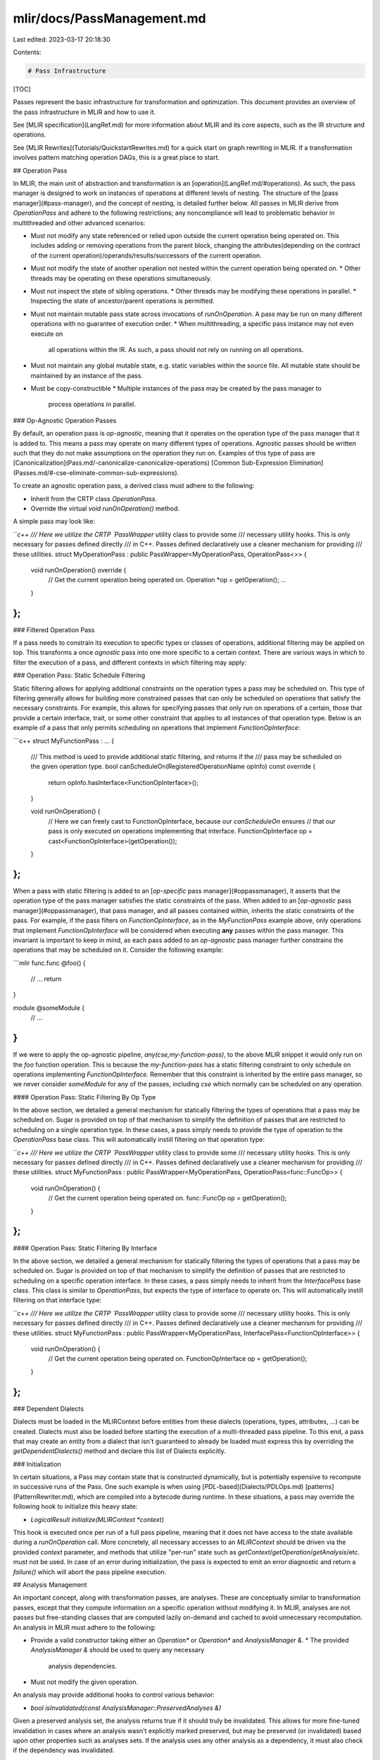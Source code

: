 mlir/docs/PassManagement.md
===========================

Last edited: 2023-03-17 20:18:30

Contents:

.. code-block:: md

    # Pass Infrastructure

[TOC]

Passes represent the basic infrastructure for transformation and optimization.
This document provides an overview of the pass infrastructure in MLIR and how to
use it.

See [MLIR specification](LangRef.md) for more information about MLIR and its
core aspects, such as the IR structure and operations.

See [MLIR Rewrites](Tutorials/QuickstartRewrites.md) for a quick start on graph
rewriting in MLIR. If a transformation involves pattern matching operation DAGs,
this is a great place to start.

## Operation Pass

In MLIR, the main unit of abstraction and transformation is an
[operation](LangRef.md/#operations). As such, the pass manager is designed to
work on instances of operations at different levels of nesting. The structure of
the [pass manager](#pass-manager), and the concept of nesting, is detailed
further below. All passes in MLIR derive from `OperationPass` and adhere to the
following restrictions; any noncompliance will lead to problematic behavior in
multithreaded and other advanced scenarios:

*   Must not modify any state referenced or relied upon outside the current
    operation being operated on. This includes adding or removing operations
    from the parent block, changing the attributes(depending on the contract
    of the current operation)/operands/results/successors of the current operation.
*   Must not modify the state of another operation not nested within the current
    operation being operated on.
    *   Other threads may be operating on these operations simultaneously.
*   Must not inspect the state of sibling operations.
    *   Other threads may be modifying these operations in parallel.
    *   Inspecting the state of ancestor/parent operations is permitted.
*   Must not maintain mutable pass state across invocations of `runOnOperation`.
    A pass may be run on many different operations with no guarantee of
    execution order.
    *   When multithreading, a specific pass instance may not even execute on
        all operations within the IR. As such, a pass should not rely on running
        on all operations.
*   Must not maintain any global mutable state, e.g. static variables within the
    source file. All mutable state should be maintained by an instance of the
    pass.
*   Must be copy-constructible
    *   Multiple instances of the pass may be created by the pass manager to
        process operations in parallel.

### Op-Agnostic Operation Passes

By default, an operation pass is `op-agnostic`, meaning that it operates on the
operation type of the pass manager that it is added to. This means a pass may operate
on many different types of operations. Agnostic passes should be written such that
they do not make assumptions on the operation they run on. Examples of this type of pass are
[Canonicalization](Pass.md/-canonicalize-canonicalize-operations)
[Common Sub-Expression Elimination](Passes.md/#-cse-eliminate-common-sub-expressions).

To create an agnostic operation pass, a derived class must adhere to the following:

*   Inherit from the CRTP class `OperationPass`.
*   Override the virtual `void runOnOperation()` method.

A simple pass may look like:

```c++
/// Here we utilize the CRTP `PassWrapper` utility class to provide some
/// necessary utility hooks. This is only necessary for passes defined directly
/// in C++. Passes defined declaratively use a cleaner mechanism for providing
/// these utilities.
struct MyOperationPass : public PassWrapper<MyOperationPass, OperationPass<>> {
  void runOnOperation() override {
    // Get the current operation being operated on.
    Operation *op = getOperation();
    ...
  }
};
```

### Filtered Operation Pass

If a pass needs to constrain its execution to specific types or classes of operations,
additional filtering may be applied on top. This transforms a once `agnostic` pass into
one more specific to a certain context. There are various ways in which to filter the
execution of a pass, and different contexts in which filtering may apply:

### Operation Pass: Static Schedule Filtering

Static filtering allows for applying additional constraints on the operation types a
pass may be scheduled on. This type of filtering generally allows for building more
constrained passes that can only be scheduled on operations that satisfy the necessary
constraints. For example, this allows for specifying passes that only run on operations
of a certain, those that provide a certain interface, trait, or some other constraint that
applies to all instances of that operation type. Below is an example of a pass that only
permits scheduling on operations that implement `FunctionOpInterface`:

```c++
struct MyFunctionPass : ... {
  /// This method is used to provide additional static filtering, and returns if the
  /// pass may be scheduled on the given operation type.
  bool canScheduleOn(RegisteredOperationName opInfo) const override {
    return opInfo.hasInterface<FunctionOpInterface>();
  }

  void runOnOperation() {
    // Here we can freely cast to FunctionOpInterface, because our `canScheduleOn` ensures
    // that our pass is only executed on operations implementing that interface.
    FunctionOpInterface op = cast<FunctionOpInterface>(getOperation()); 
  }
};
```

When a pass with static filtering is added to an [`op-specific` pass manager](#oppassmanager),
it asserts that the operation type of the pass manager satisfies the static constraints of the
pass. When added to an [`op-agnostic` pass manager](#oppassmanager), that pass manager, and all
passes contained within, inherits the static constraints of the pass. For example, if the pass
filters on `FunctionOpInterface`, as in the `MyFunctionPass` example above, only operations that
implement `FunctionOpInterface` will be considered when executing **any** passes within the pass
manager. This invariant is important to keep in mind, as each pass added to an `op-agnostic` pass
manager further constrains the operations that may be scheduled on it. Consider the following example:

```mlir
func.func @foo() {
  // ...
  return
}

module @someModule {
  // ...
}
```

If we were to apply the op-agnostic pipeline, `any(cse,my-function-pass)`, to the above MLIR snippet
it would only run on the `foo` function operation. This is because the `my-function-pass` has a
static filtering constraint to only schedule on operations implementing `FunctionOpInterface`. Remember
that this constraint is inherited by the entire pass manager, so we never consider `someModule` for
any of the passes, including `cse` which normally can be scheduled on any operation.

#### Operation Pass: Static Filtering By Op Type

In the above section, we detailed a general mechanism for statically filtering the types of operations
that a pass may be scheduled on. Sugar is provided on top of that mechanism to simplify the definition
of passes that are restricted to scheduling on a single operation type. In these cases, a pass simply
needs to provide the type of operation to the `OperationPass` base class. This will automatically
instill filtering on that operation type:

```c++
/// Here we utilize the CRTP `PassWrapper` utility class to provide some
/// necessary utility hooks. This is only necessary for passes defined directly
/// in C++. Passes defined declaratively use a cleaner mechanism for providing
/// these utilities.
struct MyFunctionPass : public PassWrapper<MyOperationPass, OperationPass<func::FuncOp>> {
  void runOnOperation() {
    // Get the current operation being operated on.
    func::FuncOp op = getOperation();
  }
};
```

#### Operation Pass: Static Filtering By Interface

In the above section, we detailed a general mechanism for statically filtering the types of operations
that a pass may be scheduled on. Sugar is provided on top of that mechanism to simplify the definition
of passes that are restricted to scheduling on a specific operation interface. In these cases, a pass
simply needs to inherit from the `InterfacePass` base class. This class is similar to `OperationPass`,
but expects the type of interface to operate on. This will automatically instill filtering on that
interface type:

```c++
/// Here we utilize the CRTP `PassWrapper` utility class to provide some
/// necessary utility hooks. This is only necessary for passes defined directly
/// in C++. Passes defined declaratively use a cleaner mechanism for providing
/// these utilities.
struct MyFunctionPass : public PassWrapper<MyOperationPass, InterfacePass<FunctionOpInterface>> {
  void runOnOperation() {
    // Get the current operation being operated on.
    FunctionOpInterface op = getOperation();
  }
};
```

### Dependent Dialects

Dialects must be loaded in the MLIRContext before entities from these dialects
(operations, types, attributes, ...) can be created. Dialects must also be
loaded before starting the execution of a multi-threaded pass pipeline. To this
end, a pass that may create an entity from a dialect that isn't guaranteed to
already be loaded must express this by overriding the `getDependentDialects()`
method and declare this list of Dialects explicitly.

### Initialization

In certain situations, a Pass may contain state that is constructed dynamically,
but is potentially expensive to recompute in successive runs of the Pass. One
such example is when using [`PDL`-based](Dialects/PDLOps.md)
[patterns](PatternRewriter.md), which are compiled into a bytecode during
runtime. In these situations, a pass may override the following hook to
initialize this heavy state:

*   `LogicalResult initialize(MLIRContext *context)`

This hook is executed once per run of a full pass pipeline, meaning that it does
not have access to the state available during a `runOnOperation` call. More
concretely, all necessary accesses to an `MLIRContext` should be driven via the
provided `context` parameter, and methods that utilize "per-run" state such as
`getContext`/`getOperation`/`getAnalysis`/etc. must not be used.
In case of an error during initialization, the pass is expected to emit an error
diagnostic and return a `failure()` which will abort the pass pipeline execution.

## Analysis Management

An important concept, along with transformation passes, are analyses. These are
conceptually similar to transformation passes, except that they compute
information on a specific operation without modifying it. In MLIR, analyses are
not passes but free-standing classes that are computed lazily on-demand and
cached to avoid unnecessary recomputation. An analysis in MLIR must adhere to
the following:

*   Provide a valid constructor taking either an `Operation*` or `Operation*`
    and `AnalysisManager &`.
    *   The provided `AnalysisManager &` should be used to query any necessary
        analysis dependencies.
*   Must not modify the given operation.

An analysis may provide additional hooks to control various behavior:

*   `bool isInvalidated(const AnalysisManager::PreservedAnalyses &)`

Given a preserved analysis set, the analysis returns true if it should truly be
invalidated. This allows for more fine-tuned invalidation in cases where an
analysis wasn't explicitly marked preserved, but may be preserved (or
invalidated) based upon other properties such as analyses sets. If the analysis
uses any other analysis as a dependency, it must also check if the dependency
was invalidated.

### Querying Analyses

The base `OperationPass` class provides utilities for querying and preserving
analyses for the current operation being processed.

*   OperationPass automatically provides the following utilities for querying
    analyses:
    *   `getAnalysis<>`
        -   Get an analysis for the current operation, constructing it if
            necessary.
    *   `getCachedAnalysis<>`
        -   Get an analysis for the current operation, if it already exists.
    *   `getCachedParentAnalysis<>`
        -   Get an analysis for a given parent operation, if it exists.
    *   `getCachedChildAnalysis<>`
        -   Get an analysis for a given child operation, if it exists.
    *   `getChildAnalysis<>`
        -   Get an analysis for a given child operation, constructing it if
            necessary.

Using the example passes defined above, let's see some examples:

```c++
/// An interesting analysis.
struct MyOperationAnalysis {
  // Compute this analysis with the provided operation.
  MyOperationAnalysis(Operation *op);
};

struct MyOperationAnalysisWithDependency {
  MyOperationAnalysisWithDependency(Operation *op, AnalysisManager &am) {
    // Request other analysis as dependency
    MyOperationAnalysis &otherAnalysis = am.getAnalysis<MyOperationAnalysis>();
    ...
  }

  bool isInvalidated(const AnalysisManager::PreservedAnalyses &pa) {
    // Check if analysis or its dependency were invalidated
    return !pa.isPreserved<MyOperationAnalysisWithDependency>() ||
           !pa.isPreserved<MyOperationAnalysis>();
  }
};

void MyOperationPass::runOnOperation() {
  // Query MyOperationAnalysis for the current operation.
  MyOperationAnalysis &myAnalysis = getAnalysis<MyOperationAnalysis>();

  // Query a cached instance of MyOperationAnalysis for the current operation.
  // It will not be computed if it doesn't exist.
  auto optionalAnalysis = getCachedAnalysis<MyOperationAnalysis>();
  if (optionalAnalysis)
    ...

  // Query a cached instance of MyOperationAnalysis for the parent operation of
  // the current operation. It will not be computed if it doesn't exist.
  auto optionalAnalysis = getCachedParentAnalysis<MyOperationAnalysis>();
  if (optionalAnalysis)
    ...
}
```

### Preserving Analyses

Analyses that are constructed after being queried by a pass are cached to avoid
unnecessary computation if they are requested again later. To avoid stale
analyses, all analyses are assumed to be invalidated by a pass. To avoid
invalidation, a pass must specifically mark analyses that are known to be
preserved.

*   All Pass classes automatically provide the following utilities for
    preserving analyses:
    *   `markAllAnalysesPreserved`
    *   `markAnalysesPreserved<>`

```c++
void MyOperationPass::runOnOperation() {
  // Mark all analyses as preserved. This is useful if a pass can guarantee
  // that no transformation was performed.
  markAllAnalysesPreserved();

  // Mark specific analyses as preserved. This is used if some transformation
  // was performed, but some analyses were either unaffected or explicitly
  // preserved.
  markAnalysesPreserved<MyAnalysis, MyAnalyses...>();
}
```

## Pass Failure

Passes in MLIR are allowed to gracefully fail. This may happen if some invariant
of the pass was broken, potentially leaving the IR in some invalid state. If
such a situation occurs, the pass can directly signal a failure to the pass
manager via the `signalPassFailure` method. If a pass signaled a failure when
executing, no other passes in the pipeline will execute and the top-level call
to `PassManager::run` will return `failure`.

```c++
void MyOperationPass::runOnOperation() {
  // Signal failure on a broken invariant.
  if (some_broken_invariant)
    return signalPassFailure();
}
```

## Pass Manager

The above sections introduced the different types of passes and their
invariants. This section introduces the concept of a PassManager, and how it can
be used to configure and schedule a pass pipeline. There are two main classes
related to pass management, the `PassManager` and the `OpPassManager`. The
`PassManager` class acts as the top-level entry point, and contains various
configurations used for the entire pass pipeline. The `OpPassManager` class is
used to schedule passes to run at a specific level of nesting. The top-level
`PassManager` also functions as an `OpPassManager`.

### OpPassManager

An `OpPassManager` is essentially a collection of passes anchored to execute on
operations at a given level of nesting. A pass manager may be `op-specific`
(anchored on a specific operation type), or `op-agnostic` (not restricted to any
specific operation, and executed on any viable operation type). Operation types that
anchor pass managers must adhere to the following requirement:

*   Must be registered and marked
    [`IsolatedFromAbove`](Traits.md/#isolatedfromabove).

    *   Passes are expected not to modify operations at or above the current
        operation being processed. If the operation is not isolated, it may
        inadvertently modify or traverse the SSA use-list of an operation it is
        not supposed to.

Passes can be added to a pass manager via `addPass`.

An `OpPassManager` is generally created by explicitly nesting a pipeline within
another existing `OpPassManager` via the `nest<OpT>` or `nestAny` methods. The
former method takes the operation type that the nested pass manager will operate on.
The latter method nests an `op-agnostic` pass manager, that may run on any viable
operation type. Nesting in this sense, corresponds to the
[structural](Tutorials/UnderstandingTheIRStructure.md) nesting within
[Regions](LangRef.md/#regions) of the IR.

For example, the following `.mlir`:

```mlir
module {
  spv.module "Logical" "GLSL450" {
    func @foo() {
      ...
    }
  }
}
```

Has the nesting structure of:

```
`builtin.module`
  `spv.module`
    `spv.func`
```

Below is an example of constructing a pipeline that operates on the above
structure:

```c++
// Create a top-level `PassManager` class. If an operation type is not
// explicitly specific, the default is the builtin `module` operation.
PassManager pm(ctx);
// Note: We could also create the above `PassManager` this way.
PassManager pm(ctx, /*operationName=*/"builtin.module");

// Add a pass on the top-level module operation.
pm.addPass(std::make_unique<MyModulePass>());

// Nest a pass manager that operates on `spirv.module` operations nested
// directly under the top-level module.
OpPassManager &nestedModulePM = pm.nest<spirv::ModuleOp>();
nestedModulePM.addPass(std::make_unique<MySPIRVModulePass>());

// Nest a pass manager that operates on functions within the nested SPIRV
// module.
OpPassManager &nestedFunctionPM = nestedModulePM.nest<func::FuncOp>();
nestedFunctionPM.addPass(std::make_unique<MyFunctionPass>());

// Nest an op-agnostic pass manager. This will operate on any viable
// operation, e.g. func.func, spv.func, spv.module, builtin.module, etc.
OpPassManager &nestedAnyPM = nestedModulePM.nestAny();
nestedAnyPM.addPass(createCanonicalizePass());
nestedAnyPM.addPass(createCSEPass());

// Run the pass manager on the top-level module.
ModuleOp m = ...;
if (failed(pm.run(m)))
    ... // One of the passes signaled a failure.
```

The above pass manager contains the following pipeline structure:

```
OpPassManager<ModuleOp>
  MyModulePass
  OpPassManager<spirv::ModuleOp>
    MySPIRVModulePass
    OpPassManager<func::FuncOp>
      MyFunctionPass
    OpPassManager<>
      Canonicalizer
      CSE
```

These pipelines are then run over a single operation at a time. This means that,
for example, given a series of consecutive passes on func::FuncOp, it will execute all
on the first function, then all on the second function, etc. until the entire
program has been run through the passes. This provides several benefits:

*   This improves the cache behavior of the compiler, because it is only
    touching a single function at a time, instead of traversing the entire
    program.
*   This improves multi-threading performance by reducing the number of jobs
    that need to be scheduled, as well as increasing the efficiency of each job.
    An entire function pipeline can be run on each function asynchronously.

## Dynamic Pass Pipelines

In some situations it may be useful to run a pass pipeline within another pass,
to allow configuring or filtering based on some invariants of the current
operation being operated on. For example, the
[Inliner Pass](Passes.md/#-inline-inline-function-calls) may want to run
intraprocedural simplification passes while it is inlining to produce a better
cost model, and provide more optimal inlining. To enable this, passes may run an
arbitrary `OpPassManager` on the current operation being operated on or any
operation nested within the current operation via the `LogicalResult
Pass::runPipeline(OpPassManager &, Operation *)` method. This method returns
whether the dynamic pipeline succeeded or failed, similarly to the result of the
top-level `PassManager::run` method. A simple example is shown below:

```c++
void MyModulePass::runOnOperation() {
  ModuleOp module = getOperation();
  if (hasSomeSpecificProperty(module)) {
    OpPassManager dynamicPM("builtin.module");
    ...; // Build the dynamic pipeline.
    if (failed(runPipeline(dynamicPM, module)))
      return signalPassFailure();
  }
}
```

Note: though above the dynamic pipeline was constructed within the
`runOnOperation` method, this is not necessary and pipelines should be cached
when possible as the `OpPassManager` class can be safely copy constructed.

The mechanism described in this section should be used whenever a pass pipeline
should run in a nested fashion, i.e. when the nested pipeline cannot be
scheduled statically along with the rest of the main pass pipeline. More
specifically, a `PassManager` should generally never need to be constructed
within a `Pass`. Using `runPipeline` also ensures that all analyses,
[instrumentations](#pass-instrumentation), and other pass manager related
components are integrated with the dynamic pipeline being executed.

## Instance Specific Pass Options

MLIR provides a builtin mechanism for passes to specify options that configure
its behavior. These options are parsed at pass construction time independently
for each instance of the pass. Options are defined using the `Option<>` and
`ListOption<>` classes, and generally follow the
[LLVM command line](https://llvm.org/docs/CommandLine.html) flag definition
rules. One major distinction from the LLVM command line functionality is that
all `ListOption`s are comma-separated, and delimited sub-ranges within individual
elements of the list may contain commas that are not treated as separators for the
top-level list.

```c++
struct MyPass ... {
  /// Make sure that we have a valid default constructor and copy constructor to
  /// ensure that the options are initialized properly.
  MyPass() = default;
  MyPass(const MyPass& pass) {}

  /// Any parameters after the description are forwarded to llvm::cl::list and
  /// llvm::cl::opt respectively.
  Option<int> exampleOption{*this, "flag-name", llvm::cl::desc("...")};
  ListOption<int> exampleListOption{*this, "list-flag-name", llvm::cl::desc("...")};
};
```

For pass pipelines, the `PassPipelineRegistration` templates take an additional
template parameter for an optional `Option` struct definition. This struct
should inherit from `mlir::PassPipelineOptions` and contain the desired pipeline
options. When using `PassPipelineRegistration`, the constructor now takes a
function with the signature `void (OpPassManager &pm, const MyPipelineOptions&)`
which should construct the passes from the options and pass them to the pm:

```c++
struct MyPipelineOptions : public PassPipelineOptions {
  // The structure of these options is the same as those for pass options.
  Option<int> exampleOption{*this, "flag-name", llvm::cl::desc("...")};
  ListOption<int> exampleListOption{*this, "list-flag-name",
                                    llvm::cl::desc("...")};
};

void registerMyPasses() {
  PassPipelineRegistration<MyPipelineOptions>(
    "example-pipeline", "Run an example pipeline.",
    [](OpPassManager &pm, const MyPipelineOptions &pipelineOptions) {
      // Initialize the pass manager.
    });
}
```

## Pass Statistics

Statistics are a way to keep track of what the compiler is doing and how
effective various transformations are. It is often useful to see what effect
specific transformations have on a particular input, and how often they trigger.
Pass statistics are specific to each pass instance, which allow for seeing the
effect of placing a particular transformation at specific places within the pass
pipeline. For example, they help answer questions like "What happens if I run
CSE again here?".

Statistics can be added to a pass by using the 'Pass::Statistic' class. This
class takes as a constructor arguments: the parent pass, a name, and a
description. This class acts like an atomic unsigned integer, and may be
incremented and updated accordingly. These statistics rely on the same
infrastructure as
[`llvm::Statistic`](http://llvm.org/docs/ProgrammersManual.html#the-statistic-class-stats-option)
and thus have similar usage constraints. Collected statistics can be dumped by
the [pass manager](#pass-manager) programmatically via
`PassManager::enableStatistics`; or via `-mlir-pass-statistics` and
`-mlir-pass-statistics-display` on the command line.

An example is shown below:

```c++
struct MyPass ... {
  /// Make sure that we have a valid default constructor and copy constructor to
  /// ensure that the options are initialized properly.
  MyPass() = default;
  MyPass(const MyPass& pass) {}
  StringRef getArgument() const final {
    // This is the argument used to refer to the pass in
    // the textual format (on the commandline for example).
    return "argument";
  }
  StringRef getDescription() const final {
    // This is a brief description of the pass.
    return  "description";
  }
  /// Define the statistic to track during the execution of MyPass.
  Statistic exampleStat{this, "exampleStat", "An example statistic"};

  void runOnOperation() {
    ...

    // Update the statistic after some invariant was hit.
    ++exampleStat;

    ...
  }
};
```

The collected statistics may be aggregated in two types of views:

A pipeline view that models the structure of the pass manager, this is the
default view:

```shell
$ mlir-opt -pass-pipeline='func.func(my-pass,my-pass)' foo.mlir -mlir-pass-statistics

===-------------------------------------------------------------------------===
                         ... Pass statistics report ...
===-------------------------------------------------------------------------===
'func.func' Pipeline
  MyPass
    (S) 15 exampleStat - An example statistic
  VerifierPass
  MyPass
    (S)  6 exampleStat - An example statistic
  VerifierPass
VerifierPass
```

A list view that aggregates the statistics of all instances of a specific pass
together:

```shell
$ mlir-opt -pass-pipeline='func.func(my-pass, my-pass)' foo.mlir -mlir-pass-statistics -mlir-pass-statistics-display=list

===-------------------------------------------------------------------------===
                         ... Pass statistics report ...
===-------------------------------------------------------------------------===
MyPass
  (S) 21 exampleStat - An example statistic
```

## Pass Registration

Briefly shown in the example definitions of the various pass types is the
`PassRegistration` class. This mechanism allows for registering pass classes so
that they may be created within a
[textual pass pipeline description](#textual-pass-pipeline-specification). An
example registration is shown below:

```c++
void registerMyPass() {
  PassRegistration<MyPass>();
}
```

*   `MyPass` is the name of the derived pass class.
*   The pass `getArgument()` method is used to get the identifier that will be
    used to refer to the pass.
*   The pass `getDescription()` method provides a short summary describing the
    pass.

For passes that cannot be default-constructed, `PassRegistration` accepts an
optional argument that takes a callback to create the pass:

```c++
void registerMyPass() {
  PassRegistration<MyParametricPass>(
    []() -> std::unique_ptr<Pass> {
      std::unique_ptr<Pass> p = std::make_unique<MyParametricPass>(/*options*/);
      /*... non-trivial-logic to configure the pass ...*/;
      return p;
    });
}
```

This variant of registration can be used, for example, to accept the
configuration of a pass from command-line arguments and pass it to the pass
constructor.

Note: Make sure that the pass is copy-constructible in a way that does not share
data as the [pass manager](#pass-manager) may create copies of the pass to run
in parallel.

### Pass Pipeline Registration

Described above is the mechanism used for registering a specific derived pass
class. On top of that, MLIR allows for registering custom pass pipelines in a
similar fashion. This allows for custom pipelines to be available to tools like
mlir-opt in the same way that passes are, which is useful for encapsulating
common pipelines like the "-O1" series of passes. Pipelines are registered via a
similar mechanism to passes in the form of `PassPipelineRegistration`. Compared
to `PassRegistration`, this class takes an additional parameter in the form of a
pipeline builder that modifies a provided `OpPassManager`.

```c++
void pipelineBuilder(OpPassManager &pm) {
  pm.addPass(std::make_unique<MyPass>());
  pm.addPass(std::make_unique<MyOtherPass>());
}

void registerMyPasses() {
  // Register an existing pipeline builder function.
  PassPipelineRegistration<>(
    "argument", "description", pipelineBuilder);

  // Register an inline pipeline builder.
  PassPipelineRegistration<>(
    "argument", "description", [](OpPassManager &pm) {
      pm.addPass(std::make_unique<MyPass>());
      pm.addPass(std::make_unique<MyOtherPass>());
    });
}
```

### Textual Pass Pipeline Specification

The previous sections detailed how to register passes and pass pipelines with a
specific argument and description. Once registered, these can be used to
configure a pass manager from a string description. This is especially useful
for tools like `mlir-opt`, that configure pass managers from the command line,
or as options to passes that utilize
[dynamic pass pipelines](#dynamic-pass-pipelines).

To support the ability to describe the full structure of pass pipelines, MLIR
supports a custom textual description of pass pipelines. The textual description
includes the nesting structure, the arguments of the passes and pass pipelines
to run, and any options for those passes and pipelines. A textual pipeline is
defined as a series of names, each of which may in itself recursively contain a
nested pipeline description. The syntax for this specification is as follows:

```ebnf
pipeline          ::= op-anchor `(` pipeline-element (`,` pipeline-element)* `)`
pipeline-element  ::= pipeline | (pass-name | pass-pipeline-name) options?
options           ::= '{' (key ('=' value)?)+ '}'
```

*   `op-anchor`
    *   This corresponds to the mnemonic name that anchors the execution of the
        pass manager. This is either the name of an operation to run passes on,
        e.g. `func.func` or `builtin.module`, or `any`, for op-agnostic pass
        managers that execute on any viable operation (i.e. any operation that
        can be used to anchor a pass manager).
*   `pass-name` | `pass-pipeline-name`
    *   This corresponds to the argument of a registered pass or pass pipeline,
        e.g. `cse` or `canonicalize`.
*   `options`
    *   Options are specific key value pairs representing options defined by a
        pass or pass pipeline, as described in the
        ["Instance Specific Pass Options"](#instance-specific-pass-options)
        section. See this section for an example usage in a textual pipeline.

For example, the following pipeline:

```shell
$ mlir-opt foo.mlir -cse -canonicalize -convert-func-to-llvm='use-bare-ptr-memref-call-conv=1'
```

Can also be specified as (via the `-pass-pipeline` flag):

```shell
# Anchor the cse and canonicalize passes on the `func.func` operation.
$ mlir-opt foo.mlir -pass-pipeline='func.func(cse,canonicalize),convert-func-to-llvm{use-bare-ptr-memref-call-conv=1}'

# Anchor the cse and canonicalize passes on "any" viable root operation.
$ mlir-opt foo.mlir -pass-pipeline='any(cse,canonicalize),convert-func-to-llvm{use-bare-ptr-memref-call-conv=1}'
```

In order to support round-tripping a pass to the textual representation using
`OpPassManager::printAsTextualPipeline(raw_ostream&)`, override `StringRef
Pass::getArgument()` to specify the argument used when registering a pass.

## Declarative Pass Specification

Some aspects of a Pass may be specified declaratively, in a form similar to
[operations](OpDefinitions.md). This specification simplifies several mechanisms
used when defining passes. It can be used for generating pass registration
calls, defining boilerplate pass utilities, and generating pass documentation.

Consider the following pass specified in C++:

```c++
struct MyPass : PassWrapper<MyPass, OperationPass<ModuleOp>> {
  MyPass() = default;
  MyPass(const MyPass &) {}

  ...

  // Specify any options.
  Option<bool> option{
      *this, "example-option",
      llvm::cl::desc("An example option"), llvm::cl::init(true)};
  ListOption<int64_t> listOption{
      *this, "example-list",
      llvm::cl::desc("An example list option")};

  // Specify any statistics.
  Statistic statistic{this, "example-statistic", "An example statistic"};
};

/// Expose this pass to the outside world.
std::unique_ptr<Pass> foo::createMyPass() {
  return std::make_unique<MyPass>();
}

/// Register this pass.
void foo::registerMyPass() {
  PassRegistration<MyPass>();
}
```

This pass may be specified declaratively as so:

```tablegen
def MyPass : Pass<"my-pass", "ModuleOp"> {
  let summary = "My Pass Summary";
  let description = [{
    Here we can now give a much larger description of `MyPass`, including all of
    its various constraints and behavior.
  }];

  // A constructor must be provided to specify how to create a default instance
  // of MyPass.
  let constructor = "foo::createMyPass()";

  // Specify any options.
  let options = [
    Option<"option", "example-option", "bool", /*default=*/"true",
           "An example option">,
    ListOption<"listOption", "example-list", "int64_t",
               "An example list option">
  ];

  // Specify any statistics.
  let statistics = [
    Statistic<"statistic", "example-statistic", "An example statistic">
  ];
}
```

Using the `gen-pass-decls` generator, we can generate most of the boilerplate
above automatically. This generator takes as an input a `-name` parameter, that
provides a tag for the group of passes that are being generated. This generator
produces two chunks of output:

The first is a code block for registering the declarative passes with the global
registry. For each pass, the generator produces a `registerFooPass` where `Foo`
is the name of the definition specified in tablegen. It also generates a
`registerGroupPasses`, where `Group` is the tag provided via the `-name` input
parameter, that registers all of the passes present.

```c++
// gen-pass-decls -name="Example"

#define GEN_PASS_REGISTRATION
#include "Passes.h.inc"

void registerMyPasses() {
  // Register all of the passes.
  registerExamplePasses();

  // Register `MyPass` specifically.
  registerMyPassPass();
}
```

The second is a base class for each of the passes, containing most of the boiler
plate related to pass definitions. These classes are named in the form of
`MyPassBase`, where `MyPass` is the name of the pass definition in tablegen. We
can update the original C++ pass definition as so:

```c++
/// Include the generated base pass class definitions.
#define GEN_PASS_CLASSES
#include "Passes.h.inc"

/// Define the main class as deriving from the generated base class.
struct MyPass : MyPassBase<MyPass> {
  /// The explicit constructor is no longer explicitly necessary when defining
  /// pass options and statistics, the base class takes care of that
  /// automatically.
  ...

  /// The definitions of the options and statistics are now generated within
  /// the base class, but are accessible in the same way.
};

/// Expose this pass to the outside world.
std::unique_ptr<Pass> foo::createMyPass() {
  return std::make_unique<MyPass>();
}
```

Using the `gen-pass-doc` generator, markdown documentation for each of the
passes can be generated. See [Passes.md](Passes.md) for example output of real
MLIR passes.

### Tablegen Specification

The `Pass` class is used to begin a new pass definition. This class takes as an
argument the registry argument to attribute to the pass, as well as an optional
string corresponding to the operation type that the pass operates on. The class
contains the following fields:

*   `summary`
    -   A short one-line summary of the pass, used as the description when
        registering the pass.
*   `description`
    -   A longer, more detailed description of the pass. This is used when
        generating pass documentation.
*   `dependentDialects`
    -   A list of strings representing the `Dialect` classes this pass may
        introduce entities, Attributes/Operations/Types/etc., of.
*   `constructor`
    -   A code block used to create a default instance of the pass.
*   `options`
    -   A list of pass options used by the pass.
*   `statistics`
    -   A list of pass statistics used by the pass.

#### Options

Options may be specified via the `Option` and `ListOption` classes. The `Option`
class takes the following template parameters:

*   C++ variable name
    -   A name to use for the generated option variable.
*   argument
    -   The argument name of the option.
*   type
    -   The C++ type of the option.
*   default value
    -   The default option value.
*   description
    -   A one-line description of the option.
*   additional option flags
    -   A string containing any additional options necessary to construct the
        option.

```tablegen
def MyPass : Pass<"my-pass"> {
  let options = [
    Option<"option", "example-option", "bool", /*default=*/"true",
           "An example option">,
  ];
}
```

The `ListOption` class takes the following fields:

*   C++ variable name
    -   A name to use for the generated option variable.
*   argument
    -   The argument name of the option.
*   element type
    -   The C++ type of the list element.
*   description
    -   A one-line description of the option.
*   additional option flags
    -   A string containing any additional options necessary to construct the
        option.

```tablegen
def MyPass : Pass<"my-pass"> {
  let options = [
    ListOption<"listOption", "example-list", "int64_t",
               "An example list option">
  ];
}
```

#### Statistic

Statistics may be specified via the `Statistic`, which takes the following
template parameters:

*   C++ variable name
    -   A name to use for the generated statistic variable.
*   display name
    -   The name used when displaying the statistic.
*   description
    -   A one-line description of the statistic.

```tablegen
def MyPass : Pass<"my-pass"> {
  let statistics = [
    Statistic<"statistic", "example-statistic", "An example statistic">
  ];
}
```

## Pass Instrumentation

MLIR provides a customizable framework to instrument pass execution and analysis
computation, via the `PassInstrumentation` class. This class provides hooks into
the PassManager that observe various events:

*   `runBeforePipeline`
    *   This callback is run just before a pass pipeline, i.e. pass manager, is
        executed.
*   `runAfterPipeline`
    *   This callback is run right after a pass pipeline has been executed,
        successfully or not.
*   `runBeforePass`
    *   This callback is run just before a pass is executed.
*   `runAfterPass`
    *   This callback is run right after a pass has been successfully executed.
        If this hook is executed, `runAfterPassFailed` will *not* be.
*   `runAfterPassFailed`
    *   This callback is run right after a pass execution fails. If this hook is
        executed, `runAfterPass` will *not* be.
*   `runBeforeAnalysis`
    *   This callback is run just before an analysis is computed.
    *   If the analysis requested another analysis as a dependency, the
        `runBeforeAnalysis`/`runAfterAnalysis` pair for the dependency can be
        called from inside of the current `runBeforeAnalysis`/`runAfterAnalysis`
        pair.
*   `runAfterAnalysis`
    *   This callback is run right after an analysis is computed.

PassInstrumentation instances may be registered directly with a
[PassManager](#pass-manager) instance via the `addInstrumentation` method.
Instrumentations added to the PassManager are run in a stack like fashion, i.e.
the last instrumentation to execute a `runBefore*` hook will be the first to
execute the respective `runAfter*` hook. The hooks of a `PassInstrumentation`
class are guaranteed to be executed in a thread-safe fashion, so additional
synchronization is not necessary. Below in an example instrumentation that
counts the number of times the `DominanceInfo` analysis is computed:

```c++
struct DominanceCounterInstrumentation : public PassInstrumentation {
  /// The cumulative count of how many times dominance has been calculated.
  unsigned &count;

  DominanceCounterInstrumentation(unsigned &count) : count(count) {}
  void runAfterAnalysis(llvm::StringRef, TypeID id, Operation *) override {
    if (id == TypeID::get<DominanceInfo>())
      ++count;
  }
};

MLIRContext *ctx = ...;
PassManager pm(ctx);

// Add the instrumentation to the pass manager.
unsigned domInfoCount;
pm.addInstrumentation(
    std::make_unique<DominanceCounterInstrumentation>(domInfoCount));

// Run the pass manager on a module operation.
ModuleOp m = ...;
if (failed(pm.run(m)))
    ...

llvm::errs() << "DominanceInfo was computed " << domInfoCount << " times!\n";
```

### Standard Instrumentations

MLIR utilizes the pass instrumentation framework to provide a few useful
developer tools and utilities. Each of these instrumentations are directly
available to all users of the MLIR pass framework.

#### Pass Timing

The PassTiming instrumentation provides timing information about the execution
of passes and computation of analyses. This provides a quick glimpse into what
passes are taking the most time to execute, as well as how much of an effect a
pass has on the total execution time of the pipeline. Users can enable this
instrumentation directly on the PassManager via `enableTiming`. This
instrumentation is also made available in mlir-opt via the `-mlir-timing` flag.
The PassTiming instrumentation provides several different display modes for the
timing results, each of which is described below:

##### List Display Mode

In this mode, the results are displayed in a list sorted by total time with each
pass/analysis instance aggregated into one unique result. This view is useful
for getting an overview of what analyses/passes are taking the most time in a
pipeline. This display mode is available in mlir-opt via
`-mlir-timing-display=list`.

```shell
$ mlir-opt foo.mlir -mlir-disable-threading -pass-pipeline='func.func(cse,canonicalize)' -convert-func-to-llvm -mlir-timing -mlir-timing-display=list

===-------------------------------------------------------------------------===
                      ... Pass execution timing report ...
===-------------------------------------------------------------------------===
  Total Execution Time: 0.0203 seconds

   ---Wall Time---  --- Name ---
   0.0047 ( 55.9%)  Canonicalizer
   0.0019 ( 22.2%)  VerifierPass
   0.0016 ( 18.5%)  LLVMLoweringPass
   0.0003 (  3.4%)  CSE
   0.0002 (  1.9%)  (A) DominanceInfo
   0.0084 (100.0%)  Total
```

##### Tree Display Mode

In this mode, the results are displayed in a nested pipeline view that mirrors
the internal pass pipeline that is being executed in the pass manager. This view
is useful for understanding specifically which parts of the pipeline are taking
the most time, and can also be used to identify when analyses are being
invalidated and recomputed. This is the default display mode.

```shell
$ mlir-opt foo.mlir -mlir-disable-threading -pass-pipeline='func.func(cse,canonicalize)' -convert-func-to-llvm -mlir-timing

===-------------------------------------------------------------------------===
                      ... Pass execution timing report ...
===-------------------------------------------------------------------------===
  Total Execution Time: 0.0249 seconds

   ---Wall Time---  --- Name ---
   0.0058 ( 70.8%)  'func.func' Pipeline
   0.0004 (  4.3%)    CSE
   0.0002 (  2.6%)      (A) DominanceInfo
   0.0004 (  4.8%)    VerifierPass
   0.0046 ( 55.4%)    Canonicalizer
   0.0005 (  6.2%)    VerifierPass
   0.0005 (  5.8%)  VerifierPass
   0.0014 ( 17.2%)  LLVMLoweringPass
   0.0005 (  6.2%)  VerifierPass
   0.0082 (100.0%)  Total
```

##### Multi-threaded Pass Timing

When multi-threading is enabled in the pass manager the meaning of the display
slightly changes. First, a new timing column is added, `User Time`, that
displays the total time spent across all threads. Secondly, the `Wall Time`
column displays the longest individual time spent amongst all of the threads.
This means that the `Wall Time` column will continue to give an indicator on the
perceived time, or clock time, whereas the `User Time` will display the total
cpu time.

```shell
$ mlir-opt foo.mlir -pass-pipeline='func.func(cse,canonicalize)' -convert-func-to-llvm -mlir-timing

===-------------------------------------------------------------------------===
                      ... Pass execution timing report ...
===-------------------------------------------------------------------------===
  Total Execution Time: 0.0078 seconds

   ---User Time---   ---Wall Time---  --- Name ---
   0.0177 ( 88.5%)     0.0057 ( 71.3%)  'func.func' Pipeline
   0.0044 ( 22.0%)     0.0015 ( 18.9%)    CSE
   0.0029 ( 14.5%)     0.0012 ( 15.2%)      (A) DominanceInfo
   0.0038 ( 18.9%)     0.0015 ( 18.7%)    VerifierPass
   0.0089 ( 44.6%)     0.0025 ( 31.1%)    Canonicalizer
   0.0006 (  3.0%)     0.0002 (  2.6%)    VerifierPass
   0.0004 (  2.2%)     0.0004 (  5.4%)  VerifierPass
   0.0013 (  6.5%)     0.0013 ( 16.3%)  LLVMLoweringPass
   0.0006 (  2.8%)     0.0006 (  7.0%)  VerifierPass
   0.0200 (100.0%)     0.0081 (100.0%)  Total
```

#### IR Printing

When debugging it is often useful to dump the IR at various stages of a pass
pipeline. This is where the IR printing instrumentation comes into play. This
instrumentation allows for conditionally printing the IR before and after pass
execution by optionally filtering on the pass being executed. This
instrumentation can be added directly to the PassManager via the
`enableIRPrinting` method. `mlir-opt` provides a few useful flags for utilizing
this instrumentation:

*   `mlir-print-ir-before=(comma-separated-pass-list)`
    *   Print the IR before each of the passes provided within the pass list.
*   `mlir-print-ir-before-all`
    *   Print the IR before every pass in the pipeline.

```shell
$ mlir-opt foo.mlir -pass-pipeline='func.func(cse)' -mlir-print-ir-before=cse

*** IR Dump Before CSE ***
func.func @simple_constant() -> (i32, i32) {
  %c1_i32 = arith.constant 1 : i32
  %c1_i32_0 = arith.constant 1 : i32
  return %c1_i32, %c1_i32_0 : i32, i32
}
```

*   `mlir-print-ir-after=(comma-separated-pass-list)`
    *   Print the IR after each of the passes provided within the pass list.
*   `mlir-print-ir-after-all`
    *   Print the IR after every pass in the pipeline.

```shell
$ mlir-opt foo.mlir -pass-pipeline='func.func(cse)' -mlir-print-ir-after=cse

*** IR Dump After CSE ***
func.func @simple_constant() -> (i32, i32) {
  %c1_i32 = arith.constant 1 : i32
  return %c1_i32, %c1_i32 : i32, i32
}
```

*   `mlir-print-ir-after-change`
    *   Only print the IR after a pass if the pass mutated the IR. This helps to
        reduce the number of IR dumps for "uninteresting" passes.
    *   Note: Changes are detected by comparing a hash of the operation before
        and after the pass. This adds additional run-time to compute the hash of
        the IR, and in some rare cases may result in false-positives depending
        on the collision rate of the hash algorithm used.
    *   Note: This option should be used in unison with one of the other
        'mlir-print-ir-after' options above, as this option alone does not enable
        printing.

```shell
$ mlir-opt foo.mlir -pass-pipeline='func.func(cse,cse)' -mlir-print-ir-after=cse -mlir-print-ir-after-change

*** IR Dump After CSE ***
func.func @simple_constant() -> (i32, i32) {
  %c1_i32 = arith.constant 1 : i32
  return %c1_i32, %c1_i32 : i32, i32
}
```

*   `mlir-print-ir-after-failure`
    *   Only print IR after a pass failure.
    *   This option should *not* be used with the other `mlir-print-ir-after` flags
        above.

```shell
$ mlir-opt foo.mlir -pass-pipeline='func.func(cse,bad-pass)' -mlir-print-ir-after-failure

*** IR Dump After BadPass Failed ***
func.func @simple_constant() -> (i32, i32) {
  %c1_i32 = arith.constant 1 : i32
  return %c1_i32, %c1_i32 : i32, i32
}
```

*   `mlir-print-ir-module-scope`
    *   Always print the top-level module operation, regardless of pass type or
        operation nesting level.
    *   Note: Printing at module scope should only be used when multi-threading
        is disabled(`-mlir-disable-threading`)

```shell
$ mlir-opt foo.mlir -mlir-disable-threading -pass-pipeline='func.func(cse)' -mlir-print-ir-after=cse -mlir-print-ir-module-scope

*** IR Dump After CSE ***  ('func.func' operation: @bar)
func.func @bar(%arg0: f32, %arg1: f32) -> f32 {
  ...
}

func.func @simple_constant() -> (i32, i32) {
  %c1_i32 = arith.constant 1 : i32
  %c1_i32_0 = arith.constant 1 : i32
  return %c1_i32, %c1_i32_0 : i32, i32
}

*** IR Dump After CSE ***  ('func.func' operation: @simple_constant)
func.func @bar(%arg0: f32, %arg1: f32) -> f32 {
  ...
}

func.func @simple_constant() -> (i32, i32) {
  %c1_i32 = arith.constant 1 : i32
  return %c1_i32, %c1_i32 : i32, i32
}
```

## Crash and Failure Reproduction

The [pass manager](#pass-manager) in MLIR contains a builtin mechanism to
generate reproducibles in the event of a crash, or a
[pass failure](#pass-failure). This functionality can be enabled via
`PassManager::enableCrashReproducerGeneration` or via the command line flag
`mlir-pass-pipeline-crash-reproducer`. In either case, an argument is provided that
corresponds to the output `.mlir` file name that the reproducible should be
written to. The reproducible contains the configuration of the pass manager that
was executing, as well as the initial IR before any passes were run. The reproducer
is stored within the assembly format as an external resource. A potential reproducible
may have the form:

```mlir
module {
  func.func @foo() {
    ...
  }
}

{-#
  external_resources: {
    mlir_reproducer: {
      pipeline: "func.func(cse,canonicalize),inline",
      disable_threading: true,
      verify_each: true
    }
  }
#-}
```

The configuration dumped can be passed to `mlir-opt`. This will result in
parsing the configuration of the reproducer and adjusting the necessary opt
state, e.g. configuring the pass manager, context, etc.

Beyond specifying a filename, one can also register a `ReproducerStreamFactory`
function that would be invoked in the case of a crash and the reproducer written
to its stream.

### Local Reproducer Generation

An additional flag may be passed to
`PassManager::enableCrashReproducerGeneration`, and specified via
`mlir-pass-pipeline-local-reproducer` on the command line, that signals that the pass
manager should attempt to generate a "local" reproducer. This will attempt to
generate a reproducer containing IR right before the pass that fails. This is
useful for situations where the crash is known to be within a specific pass, or
when the original input relies on components (like dialects or passes) that may
not always be available.

Note: Local reproducer generation requires that multi-threading is
disabled(`-mlir-disable-threading`)

For example, if the failure in the previous example came from the `canonicalize` pass,
the following reproducer would be generated:

```mlir
module {
  func.func @foo() {
    ...
  }
}

{-#
  external_resources: {
    mlir_reproducer: {
      pipeline: "func.func(canonicalize)",
      disable_threading: true,
      verify_each: true
    }
  }
#-}
```


